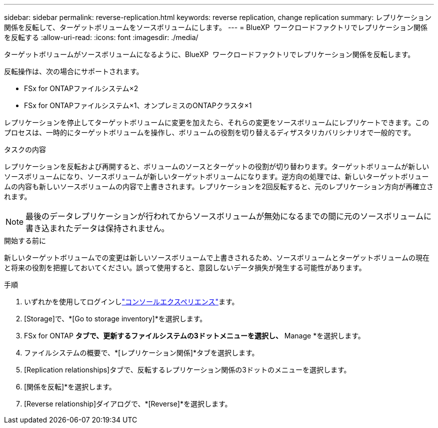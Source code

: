 ---
sidebar: sidebar 
permalink: reverse-replication.html 
keywords: reverse replication, change replication 
summary: レプリケーション関係を反転して、ターゲットボリュームをソースボリュームにします。 
---
= BlueXP  ワークロードファクトリでレプリケーション関係を反転する
:allow-uri-read: 
:icons: font
:imagesdir: ./media/


[role="lead"]
ターゲットボリュームがソースボリュームになるように、BlueXP  ワークロードファクトリでレプリケーション関係を反転します。

反転操作は、次の場合にサポートされます。

* FSx for ONTAPファイルシステム×2
* FSx for ONTAPファイルシステム×1、オンプレミスのONTAPクラスタ×1


レプリケーションを停止してターゲットボリュームに変更を加えたら、それらの変更をソースボリュームにレプリケートできます。このプロセスは、一時的にターゲットボリュームを操作し、ボリュームの役割を切り替えるディザスタリカバリシナリオで一般的です。

.タスクの内容
レプリケーションを反転および再開すると、ボリュームのソースとターゲットの役割が切り替わります。ターゲットボリュームが新しいソースボリュームになり、ソースボリュームが新しいターゲットボリュームになります。逆方向の処理では、新しいターゲットボリュームの内容も新しいソースボリュームの内容で上書きされます。レプリケーションを2回反転すると、元のレプリケーション方向が再確立されます。


NOTE: 最後のデータレプリケーションが行われてからソースボリュームが無効になるまでの間に元のソースボリュームに書き込まれたデータは保持されません。

.開始する前に
新しいターゲットボリュームでの変更は新しいソースボリュームで上書きされるため、ソースボリュームとターゲットボリュームの現在と将来の役割を把握しておいてください。誤って使用すると、意図しないデータ損失が発生する可能性があります。

.手順
. いずれかを使用してログインしlink:https://docs.netapp.com/us-en/workload-setup-admin/console-experiences.html["コンソールエクスペリエンス"^]ます。
. [Storage]で、*[Go to storage inventory]*を選択します。
. FSx for ONTAP *タブで、更新するファイルシステムの3ドットメニューを選択し、* Manage *を選択します。
. ファイルシステムの概要で、*[レプリケーション関係]*タブを選択します。
. [Replication relationships]タブで、反転するレプリケーション関係の3ドットのメニューを選択します。
. [関係を反転]*を選択します。
. [Reverse relationship]ダイアログで、*[Reverse]*を選択します。


